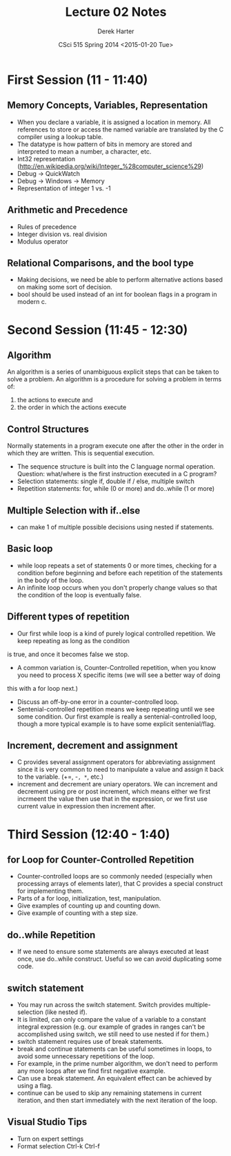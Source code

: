 #+TITLE:     Lecture 02 Notes
#+AUTHOR:    Derek Harter
#+EMAIL:     derek@harter.pro
#+DATE:      CSci 515 Spring 2014 <2015-01-20 Tue>
#+DESCRIPTION: Lecture 02 Notes.
#+OPTIONS:   H:4 num:t toc:nil
#+OPTIONS:   TeX:t LaTeX:t skip:nil d:nil todo:nil pri:nil tags:not-in-toc

* First Session (11 - 11:40)
** Memory Concepts, Variables, Representation

- When you declare a variable, it is assigned a location in memory.
  All references to store or access the named variable are translated
  by the C compiler using a lookup table.
- The datatype is how pattern of bits in memory are stored and
  interpreted to mean a number, a character, etc.
- Int32 representation (http://en.wikipedia.org/wiki/Integer_%28computer_science%29)
- Debug $\rightarrow$ QuickWatch
- Debug $\rightarrow$ Windows $\rightarrow$ Memory
- Representation of integer 1 vs. -1

** Arithmetic and Precedence
- Rules of precedence
- Integer division vs. real division
- Modulus operator

** Relational Comparisons, and the bool type
- Making decisions, we need be able to perform alternative actions
  based on making some sort of decision.
- bool should be used instead of an int for boolean flags in a program in modern c.

* Second Session (11:45 - 12:30)
** Algorithm
An algorithm is a series of unambiguous explicit steps that can be taken to solve a problem.
An algorithm is a procedure for solving a problem in terms of:

1. the actions to execute and
2. the order in which the actions execute


** Control Structures
Normally statements in a program execute one after the other in the
order in which they are written.  This is sequential execution.

- The sequence structure is built into the C language normal operation.
  Question: what/where is the first instruction executed in a C program?
- Selection statements: single if, double if / else, multiple switch
- Repetition statements: for, while (0 or more) and do..while (1 or more)

** Multiple Selection with if..else
- can make 1 of multiple possible decisions using nested if statements.

** Basic loop
- while loop repeats a set of statements 0 or more times, checking for
  a condition before beginning and before each repetition of the
  statements in the body of the loop.
- An infinite loop occurs when you don't properly change values so
  that the condition of the loop is eventually false.

** Different types of repetition
- Our first while loop is a kind of purely logical controlled repetition.  We keep repeating as long as the condition
is true, and once it becomes false we stop.
- A common variation is, Counter-Controlled repetition, when you know you need to process X specific items (we will see a better way of doing
this with a for loop next.)
- Discuss an off-by-one error in a counter-controlled loop.
- Sentenial-controlled repetition means we keep repeating until we see
  some condition.  Our first example is really a sentenial-controlled
  loop, though a more typical example is to have some explicit
  sentenial/flag.


** Increment, decrement and assignment
- C provides several assignment operators for abbreviating
  assignment since it is very common to need to manipulate a value and
  assign it back to the variable. (+=, -=, *=, etc.)
- increment and decrement are uniary operators.  We can increment and
  decrement using pre or post increment, which means either we first
  incrmeent the value then use that in the expression, or we first use
  current value in expression then increment after.

* Third Session (12:40 - 1:40)

** for Loop for Counter-Controlled Repetition
- Counter-controlled loops are so commonly needed (especially when
  processing arrays of elements later), that C provides a special
  construct for implementing them.
- Parts of a for loop, initialization, test, manipulation.
- Give examples of counting up and counting down.
- Give example of counting with a step size.

** do..while Repetition
- If we need to ensure some statements are always executed at least
  once, use do..while construct.  Useful so we can avoid duplicating
  some code.

** switch statement
- You may run across the switch statement.  Switch provides multiple-selection (like nested if).
- It is limited, can only compare the value of a variable to a
  constant integral expression (e.g. our example of grades in ranges
  can't be accomplished using switch, we still need to use nested if
  for them.)
- switch statement requires use of break statements.
- break and continue statements can be useful sometimes in loops, to
  avoid some unnecessary repetitions of the loop.
- For example, in the prime number algorithm, we don't need to perform
  any more loops after we find first negative example.
- Can use a break statement.  An equivalent effect can be achieved by using a flag.
- continue can be used to skip any remaining statemens in current
  iteration, and then start immediately with the next iteration of the
  loop.


** Visual Studio Tips
- Turn on expert settings
- Format selection Ctrl-k Ctrl-f
